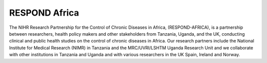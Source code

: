 RESPOND Africa
--------------

The NIHR Research Partnership for the Control of Chronic Diseases in Africa, (RESPOND-AFRICA), is a partnership between researchers, health policy makers and other stakeholders from Tanzania, Uganda, and the UK, conducting clinical and public health studies on the control of chronic diseases in Africa. Our research partners include the National Institute for Medical Research (NIMR) in Tanzania and the MRC/UVRI/LSHTM Uganda Research Unit and we collaborate with other institutions in Tanzania and Uganda and with various researchers in the UK Spain, Ireland and Norway.

